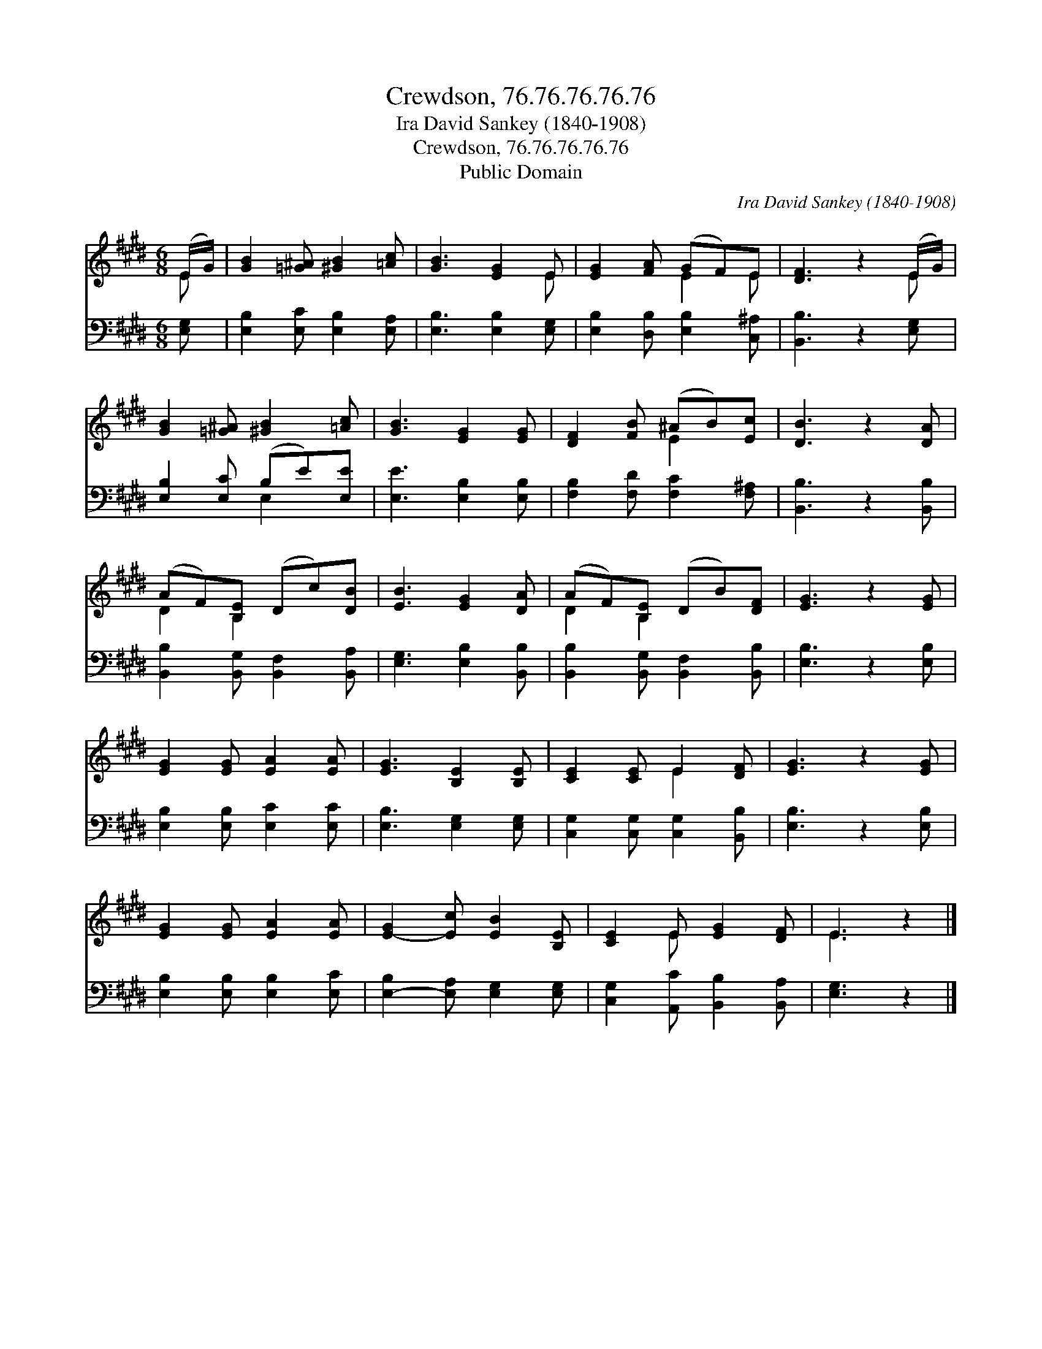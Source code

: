 X:1
T:Crewdson, 76.76.76.76.76
T:Ira David Sankey (1840-1908)
T:Crewdson, 76.76.76.76.76
T:Public Domain
C:Ira David Sankey (1840-1908)
Z:Public Domain
%%score ( 1 2 ) ( 3 4 )
L:1/8
M:6/8
K:E
V:1 treble 
V:2 treble 
V:3 bass 
V:4 bass 
V:1
 (E/G/) | [GB]2 [=G^A] [^GB]2 [=Ac] | [GB]3 [EG]2 E | [EG]2 [FA] (GF)E | [DF]3 z2 (E/G/) | %5
 [GB]2 [=G^A] [^GB]2 [=Ac] | [GB]3 [EG]2 [EG] | [DF]2 [FB] (^AB)[Ec] | [DB]3 z2 [DA] | %9
 (AF)[B,E] (Dc)[DB] | [EB]3 [EG]2 [DA] | (AF)[B,E] (DB)[DF] | [EG]3 z2 [EG] | %13
 [EG]2 [EG] [EA]2 [EA] | [EG]3 [B,E]2 [B,E] | [CE]2 [CE] E2 [DF] | [EG]3 z2 [EG] | %17
 [EG]2 [EG] [EA]2 [EA] | [E-G]2 [Ec] [EB]2 [B,E] | [CE]2 E [EG]2 [DF] | E3 z2 |] %21
V:2
 E | x6 | x5 E | x3 E2 E | x5 E | x6 | x6 | x3 E2 x | x6 | D2 B,2 x2 | x6 | D2 B,2 x2 | x6 | x6 | %14
 x6 | x3 E2 x | x6 | x6 | x6 | x2 E x3 | E3 x2 |] %21
V:3
 [E,G,] | [E,B,]2 [E,C] [E,B,]2 [E,A,] | [E,B,]3 [E,B,]2 [E,G,] | [E,B,]2 [D,B,] [E,B,]2 [C,^A,] | %4
 [B,,B,]3 z2 [E,G,] | [E,B,]2 [E,C] (B,E)[E,E] | [E,E]3 [E,B,]2 [E,B,] | %7
 [F,B,]2 [F,D] [F,C]2 [F,^A,] | [B,,B,]3 z2 [B,,B,] | [B,,B,]2 [B,,G,] [B,,F,]2 [B,,A,] | %10
 [E,G,]3 [E,B,]2 [B,,B,] | [B,,B,]2 [B,,G,] [B,,F,]2 [B,,B,] | [E,B,]3 z2 [E,B,] | %13
 [E,B,]2 [E,B,] [E,C]2 [E,C] | [E,B,]3 [E,G,]2 [E,G,] | [C,G,]2 [C,G,] [C,G,]2 [B,,B,] | %16
 [E,B,]3 z2 [E,B,] | [E,B,]2 [E,B,] [E,B,]2 [E,C] | [E,-B,]2 [E,A,] [E,G,]2 [E,G,] | %19
 [C,G,]2 [A,,C] [B,,B,]2 [B,,A,] | [E,G,]3 z2 |] %21
V:4
 x | x6 | x6 | x6 | x6 | x3 E,2 x | x6 | x6 | x6 | x6 | x6 | x6 | x6 | x6 | x6 | x6 | x6 | x6 | %18
 x6 | x6 | x5 |] %21

